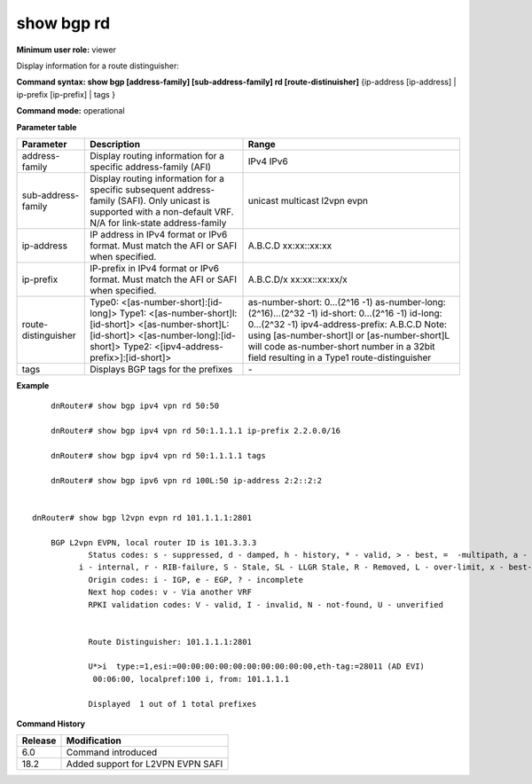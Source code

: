 show bgp rd
-----------

**Minimum user role:** viewer

Display information for a route distinguisher:

**Command syntax: show bgp [address-family] [sub-address-family] rd [route-distinuisher]** {ip-address [ip-address] \| ip-prefix [ip-prefix] \| tags }

**Command mode:** operational


..
	**Internal Note**

	- ip-address/prefix - route in the bgp routing table to display

	- tags - display bgp tags for prefixes

**Parameter table**

+---------------------+-------------------------------------------------------------------------------------------------------------------------------------------------------------------+-------------------------------------------------------------------------------------------------------------------------------------------------+
| Parameter           | Description                                                                                                                                                       | Range                                                                                                                                           |
+=====================+===================================================================================================================================================================+=================================================================================================================================================+
| address-family      | Display routing information for a specific address-family (AFI)                                                                                                   | IPv4                                                                                                                                            |
|                     |                                                                                                                                                                   | IPv6                                                                                                                                            |
+---------------------+-------------------------------------------------------------------------------------------------------------------------------------------------------------------+-------------------------------------------------------------------------------------------------------------------------------------------------+
| sub-address-family  | Display routing information for a specific subsequent address-family (SAFI). Only unicast is supported with a non-default VRF.                                    | unicast                                                                                                                                         |
|                     | N/A for link-state address-family                                                                                                                                 | multicast                                                                                                                                       |
|                     |                                                                                                                                                                   | l2vpn evpn                                                                                                                                      |
+---------------------+-------------------------------------------------------------------------------------------------------------------------------------------------------------------+-------------------------------------------------------------------------------------------------------------------------------------------------+
| ip-address          | IP address in IPv4 format  or IPv6 format. Must match the AFI or SAFI when specified.                                                                             | A.B.C.D                                                                                                                                         |
|                     |                                                                                                                                                                   | xx:xx::xx:xx                                                                                                                                    |
+---------------------+-------------------------------------------------------------------------------------------------------------------------------------------------------------------+-------------------------------------------------------------------------------------------------------------------------------------------------+
| ip-prefix           | IP-prefix in IPv4 format or IPv6 format. Must match the AFI or SAFI when specified.                                                                               | A.B.C.D/x                                                                                                                                       |
|                     |                                                                                                                                                                   | xx:xx::xx:xx/x                                                                                                                                  |
+---------------------+-------------------------------------------------------------------------------------------------------------------------------------------------------------------+-------------------------------------------------------------------------------------------------------------------------------------------------+
| route-distinguisher | Type0:                                                                                                                                                            | as-number-short: 0…(2^16 -1)                                                                                                                    |
|                     | <[as-number-short]:[id-long]>                                                                                                                                     | as-number-long: (2^16)…(2^32 -1)                                                                                                                |
|                     | Type1:                                                                                                                                                            | id-short: 0…(2^16 -1)                                                                                                                           |
|                     | <[as-number-short]l: [id-short]>                                                                                                                                  | id-long: 0…(2^32 -1)                                                                                                                            |
|                     | <[as-number-short]L:[id-short]>                                                                                                                                   | ipv4-address-prefix: A.B.C.D                                                                                                                    |
|                     | <[as-number-long]:[id-short]>                                                                                                                                     | Note: using [as-number-short]l or [as-number-short]L will code as-number-short number in a 32bit field resulting in a Type1 route-distinguisher |
|                     | Type2:                                                                                                                                                            |                                                                                                                                                 |
|                     | <[ipv4-address-prefix>]:[id-short]>                                                                                                                               |                                                                                                                                                 |
+---------------------+-------------------------------------------------------------------------------------------------------------------------------------------------------------------+-------------------------------------------------------------------------------------------------------------------------------------------------+
| tags                | Displays BGP tags for the prefixes                                                                                                                                | \-                                                                                                                                              |
+---------------------+-------------------------------------------------------------------------------------------------------------------------------------------------------------------+-------------------------------------------------------------------------------------------------------------------------------------------------+

**Example**
::

	dnRouter# show bgp ipv4 vpn rd 50:50

	dnRouter# show bgp ipv4 vpn rd 50:1.1.1.1 ip-prefix 2.2.0.0/16

	dnRouter# show bgp ipv4 vpn rd 50:1.1.1.1 tags

	dnRouter# show bgp ipv6 vpn rd 100L:50 ip-address 2:2::2:2

   
    dnRouter# show bgp l2vpn evpn rd 101.1.1.1:2801

	BGP L2vpn EVPN, local router ID is 101.3.3.3
		Status codes: s - suppressed, d - damped, h - history, * - valid, > - best, =  -multipath, a - alternate-path,
              i - internal, r - RIB-failure, S - Stale, SL - LLGR Stale, R - Removed, L - over-limit, x - best-external
		Origin codes: i - IGP, e - EGP, ? - incomplete
		Next hop codes: v - Via another VRF
		RPKI validation codes: V - valid, I - invalid, N - not-found, U - unverified


		Route Distinguisher: 101.1.1.1:2801

		U*>i  type:=1,esi:=00:00:00:00:00:00:00:00:00:00,eth-tag:=28011 (AD EVI)
        	 00:06:00, localpref:100 i, from: 101.1.1.1

		Displayed  1 out of 1 total prefixes


.. **Help line:** show bgp ipv4 routes

**Command History**

+---------+-----------------------------------+
| Release | Modification                      |
+=========+===================================+
| 6.0     | Command introduced                |
+---------+-----------------------------------+
| 18.2    | Added support for L2VPN EVPN SAFI |
+---------+-----------------------------------+